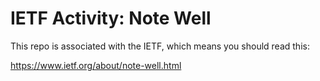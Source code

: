 
* IETF Activity: Note Well

This repo is associated with the IETF, which means you should read this:

    https://www.ietf.org/about/note-well.html

